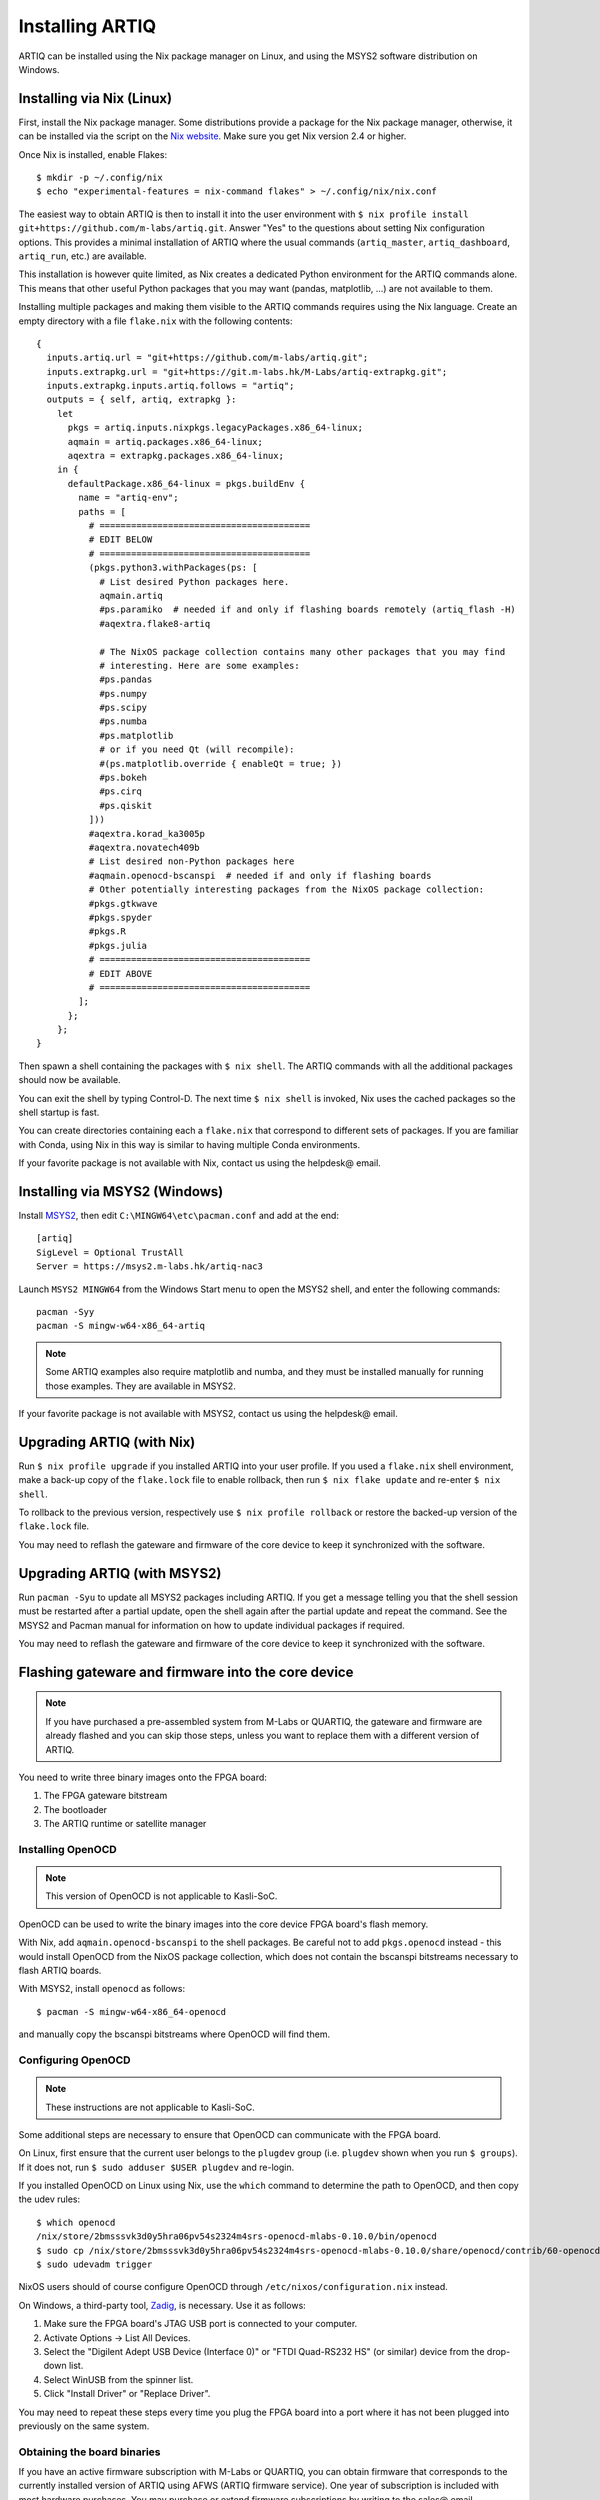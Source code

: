 Installing ARTIQ
================

ARTIQ can be installed using the Nix package manager on Linux, and using the MSYS2 software distribution on Windows.

.. _installing-nix-users:

Installing via Nix (Linux)
--------------------------

First, install the Nix package manager. Some distributions provide a package for the Nix package manager, otherwise, it can be installed via the script on the `Nix website <http://nixos.org/nix/>`_. Make sure you get Nix version 2.4 or higher.

Once Nix is installed, enable Flakes: ::

  $ mkdir -p ~/.config/nix
  $ echo "experimental-features = nix-command flakes" > ~/.config/nix/nix.conf

The easiest way to obtain ARTIQ is then to install it into the user environment with ``$ nix profile install git+https://github.com/m-labs/artiq.git``. Answer "Yes" to the questions about setting Nix configuration options. This provides a minimal installation of ARTIQ where the usual commands (``artiq_master``, ``artiq_dashboard``, ``artiq_run``, etc.) are available.

This installation is however quite limited, as Nix creates a dedicated Python environment for the ARTIQ commands alone. This means that other useful Python packages that you may want (pandas, matplotlib, ...) are not available to them.

Installing multiple packages and making them visible to the ARTIQ commands requires using the Nix language. Create an empty directory with a file ``flake.nix`` with the following contents:

::

  {
    inputs.artiq.url = "git+https://github.com/m-labs/artiq.git";
    inputs.extrapkg.url = "git+https://git.m-labs.hk/M-Labs/artiq-extrapkg.git";
    inputs.extrapkg.inputs.artiq.follows = "artiq";
    outputs = { self, artiq, extrapkg }:
      let
        pkgs = artiq.inputs.nixpkgs.legacyPackages.x86_64-linux;
        aqmain = artiq.packages.x86_64-linux;
        aqextra = extrapkg.packages.x86_64-linux;
      in {
        defaultPackage.x86_64-linux = pkgs.buildEnv {
          name = "artiq-env";
          paths = [
            # ========================================
            # EDIT BELOW
            # ========================================
            (pkgs.python3.withPackages(ps: [
              # List desired Python packages here.
              aqmain.artiq
              #ps.paramiko  # needed if and only if flashing boards remotely (artiq_flash -H)
              #aqextra.flake8-artiq

              # The NixOS package collection contains many other packages that you may find
              # interesting. Here are some examples:
              #ps.pandas
              #ps.numpy
              #ps.scipy
              #ps.numba
              #ps.matplotlib
              # or if you need Qt (will recompile):
              #(ps.matplotlib.override { enableQt = true; })
              #ps.bokeh
              #ps.cirq
              #ps.qiskit
            ]))
            #aqextra.korad_ka3005p
            #aqextra.novatech409b
            # List desired non-Python packages here
            #aqmain.openocd-bscanspi  # needed if and only if flashing boards
            # Other potentially interesting packages from the NixOS package collection:
            #pkgs.gtkwave
            #pkgs.spyder
            #pkgs.R
            #pkgs.julia
            # ========================================
            # EDIT ABOVE
            # ========================================
          ];
        };
      };
  }


Then spawn a shell containing the packages with ``$ nix shell``. The ARTIQ commands with all the additional packages should now be available.

You can exit the shell by typing Control-D. The next time ``$ nix shell`` is invoked, Nix uses the cached packages so the shell startup is fast.

You can create directories containing each a ``flake.nix`` that correspond to different sets of packages. If you are familiar with Conda, using Nix in this way is similar to having multiple Conda environments.

If your favorite package is not available with Nix, contact us using the helpdesk@ email.

Installing via MSYS2 (Windows)
------------------------------

Install `MSYS2 <https://msys2.org>`_, then edit ``C:\MINGW64\etc\pacman.conf`` and add at the end: ::

    [artiq]
    SigLevel = Optional TrustAll
    Server = https://msys2.m-labs.hk/artiq-nac3

Launch ``MSYS2 MINGW64`` from the Windows Start menu to open the MSYS2 shell, and enter the following commands: ::

    pacman -Syy
    pacman -S mingw-w64-x86_64-artiq

.. note::
    Some ARTIQ examples also require matplotlib and numba, and they must be installed manually for running those examples. They are available in MSYS2.

If your favorite package is not available with MSYS2, contact us using the helpdesk@ email.

Upgrading ARTIQ (with Nix)
--------------------------

Run ``$ nix profile upgrade`` if you installed ARTIQ into your user profile. If you used a ``flake.nix`` shell environment, make a back-up copy of the ``flake.lock`` file to enable rollback, then run ``$ nix flake update`` and re-enter ``$ nix shell``.

To rollback to the previous version, respectively use ``$ nix profile rollback`` or restore the backed-up version of the ``flake.lock`` file.

You may need to reflash the gateware and firmware of the core device to keep it synchronized with the software.

Upgrading ARTIQ (with MSYS2)
----------------------------

Run ``pacman -Syu`` to update all MSYS2 packages including ARTIQ. If you get a message telling you that the shell session must be restarted after a partial update, open the shell again after the partial update and repeat the command. See the MSYS2 and Pacman manual for information on how to update individual packages if required.

You may need to reflash the gateware and firmware of the core device to keep it synchronized with the software.

Flashing gateware and firmware into the core device
---------------------------------------------------

.. note::
  If you have purchased a pre-assembled system from M-Labs or QUARTIQ, the gateware and firmware are already flashed and you can skip those steps, unless you want to replace them with a different version of ARTIQ.

You need to write three binary images onto the FPGA board:

1. The FPGA gateware bitstream
2. The bootloader
3. The ARTIQ runtime or satellite manager

Installing OpenOCD
^^^^^^^^^^^^^^^^^^

.. note::
  This version of OpenOCD is not applicable to Kasli-SoC.

OpenOCD can be used to write the binary images into the core device FPGA board's flash memory.

With Nix, add ``aqmain.openocd-bscanspi`` to the shell packages.
Be careful not to add ``pkgs.openocd`` instead - this would install OpenOCD from the NixOS package collection, which does not contain the bscanspi bitstreams necessary to flash ARTIQ boards.

With MSYS2, install ``openocd`` as follows::

    $ pacman -S mingw-w64-x86_64-openocd

and manually copy the bscanspi bitstreams where OpenOCD will find them.

.. _configuring-openocd:

Configuring OpenOCD
^^^^^^^^^^^^^^^^^^^

.. note::
  These instructions are not applicable to Kasli-SoC.

Some additional steps are necessary to ensure that OpenOCD can communicate with the FPGA board.

On Linux, first ensure that the current user belongs to the ``plugdev`` group (i.e. ``plugdev`` shown when you run ``$ groups``). If it does not, run ``$ sudo adduser $USER plugdev`` and re-login.

If you installed OpenOCD on Linux using Nix, use the ``which`` command to determine the path to OpenOCD, and then copy the udev rules: ::

  $ which openocd
  /nix/store/2bmsssvk3d0y5hra06pv54s2324m4srs-openocd-mlabs-0.10.0/bin/openocd
  $ sudo cp /nix/store/2bmsssvk3d0y5hra06pv54s2324m4srs-openocd-mlabs-0.10.0/share/openocd/contrib/60-openocd.rules /etc/udev/rules.d
  $ sudo udevadm trigger

NixOS users should of course configure OpenOCD through ``/etc/nixos/configuration.nix`` instead.

On Windows, a third-party tool, `Zadig <http://zadig.akeo.ie/>`_, is necessary. Use it as follows:

1. Make sure the FPGA board's JTAG USB port is connected to your computer.
2. Activate Options → List All Devices.
3. Select the "Digilent Adept USB Device (Interface 0)" or "FTDI Quad-RS232 HS" (or similar)
   device from the drop-down list.
4. Select WinUSB from the spinner list.
5. Click "Install Driver" or "Replace Driver".

You may need to repeat these steps every time you plug the FPGA board into a port where it has not been plugged into previously on the same system.

Obtaining the board binaries
^^^^^^^^^^^^^^^^^^^^^^^^^^^^

If you have an active firmware subscription with M-Labs or QUARTIQ, you can obtain firmware that corresponds to the currently installed version of ARTIQ using AFWS (ARTIQ firmware service). One year of subscription is included with most hardware purchases. You may purchase or extend firmware subscriptions by writing to the sales@ email.

Run the command::

  $ afws_client [username] build [afws_directory] [variant]

Replace ``[username]`` with the login name that was given to you with the subscription, ``[variant]`` with the name of your system variant, and ``[afws_directory]`` with the name of an empty directory, which will be created by the command if it does not exist. Enter your password when prompted and wait for the build (if applicable) and download to finish. If you experience issues with the AFWS client, write to the helpdesk@ email.

Without a subscription, you may build the firmware yourself from the open source code. See the section :ref:`Developing ARTIQ <developing-artiq>`.

Writing the flash
^^^^^^^^^^^^^^^^^

Then, you can write the flash:

* For Kasli::

      $ artiq_flash -d [afws_directory]

The JTAG adapter is integrated into the Kasli board; for flashing (and debugging) you simply need to connect your computer to the micro-USB connector on the Kasli front panel.

* For Kasli-SoC::

      $ artiq_coremgmt [-D 192.168.1.75] config write -f boot [afws_directory]/boot.bin

If the Kasli-SoC won't boot due to corrupted firmware and ``artiq_coremgmt`` cannot access it, extract the SD card and replace ``boot.bin`` manually.

* For the KC705 board::

    $ artiq_flash -t kc705 -d [afws_directory]

  The SW13 switches need to be set to 00001.

Setting up the core device IP networking
----------------------------------------

For Kasli, insert a SFP/RJ45 transceiver (normally included with purchases from M-Labs and QUARTIQ) into the SFP0 port and connect it to an Ethernet port in your network. If the port is 10Mbps or 100Mbps and not 1000Mbps, make sure that the SFP/RJ45 transceiver supports the lower rate. Many SFP/RJ45 transceivers only support the 1000Mbps rate. If you do not have a SFP/RJ45 transceiver that supports 10Mbps and 100Mbps rates, you may instead use a gigabit Ethernet switch in the middle to perform rate conversion.

You can also insert other types of SFP transceivers into Kasli if you wish to use it directly in e.g. an optical fiber Ethernet network.

If you purchased a Kasli device from M-Labs, it usually comes with the IP address ``192.168.1.75``. Once you can reach this IP, it can be changed with: ::

  $ artiq_coremgmt -D 192.168.1.75 config write -s ip [new IP]

and then reboot the device (with ``artiq_flash start`` or a power cycle).

If the ip config field is not set, or set to "use_dhcp" then the device will attempt to obtain an IP address using
DHCP. If a static IP address is wanted, install OpenOCD as before, and flash the IP (and, if necessary, MAC) addresses
directly: ::

  $ artiq_mkfs flash_storage.img -s mac xx:xx:xx:xx:xx:xx -s ip xx.xx.xx.xx
  $ artiq_flash -t [board] -V [variant] -f flash_storage.img storage start

For Kasli devices, flashing a MAC address is not necessary as they can obtain it from their EEPROM.

If DHCP has been used the address can be found in the console output, which can be viewed using: ::

  $ python -m misoc.tools.flterm /dev/ttyUSB2

Check that you can ping the device. If ping fails, check that the Ethernet link LED is ON - on Kasli, it is the LED next to the SFP0 connector. As a next step, look at the messages emitted on the UART during boot. Use a program such as flterm or PuTTY to connect to the device's serial port at 115200bps 8-N-1 and reboot the device. On Kasli, the serial port is on FTDI channel 2 with v1.1 hardware (with channel 0 being JTAG) and on FTDI channel 1 with v1.0 hardware.

If you want to use IPv6, the device also has a link-local address that corresponds to its EUI-64, and an additional arbitrary IPv6 address can be defined by using the ``ip6`` configuration key. All IPv4 and IPv6 addresses can be used at the same time.

Miscellaneous configuration of the core device
----------------------------------------------

Those steps are optional. The core device usually needs to be restarted for changes to take effect.

* Load the idle kernel

The idle kernel is the kernel (some piece of code running on the core device) which the core device runs whenever it is not connected to a PC via Ethernet.
This kernel is therefore stored in the :ref:`core device configuration flash storage <core-device-flash-storage>`.

To flash the idle kernel, first compile the idle experiment. The idle experiment's ``run()`` method must be a kernel: it must be decorated with the ``@kernel`` decorator (see :ref:`next topic <connecting-to-the-core-device>` for more information about kernels). Since the core device is not connected to the PC, RPCs (calling Python code running on the PC from the kernel) are forbidden in the idle experiment. Then write it into the core device configuration flash storage: ::

  $ artiq_compile idle.py
  $ artiq_coremgmt config write -f idle_kernel idle.elf

.. note:: You can find more information about how to use the ``artiq_coremgmt`` utility on the :ref:`Utilities <core-device-management-tool>` page.

* Load the startup kernel

The startup kernel is executed once when the core device powers up. It should initialize DDSes, set up TTL directions, etc. Proceed as with the idle kernel, but using the ``startup_kernel`` key in the ``artiq_coremgmt`` command.

For DRTIO systems, the startup kernel should wait until the desired destinations (including local RTIO) are up, using :meth:`artiq.coredevice.Core.get_rtio_destination_status`.

* Load the DRTIO routing table

If you are using DRTIO and the default routing table (for a star topology) is not suitable to your needs, prepare and load a different routing table. See :ref:`Using DRTIO <using-drtio>`.

* Select the RTIO clock source (KC705 and Kasli)

The KC705 may use either an external clock signal, or its internal clock with external frequency or internal crystal reference. The clock is selected at power-up. Setting the RTIO clock source to "ext0_bypass" would bypass the Si5324 synthesiser, requiring that an input clock be present. To select the source, use one of these commands: ::

  $ artiq_coremgmt config write -s rtio_clock int_125  # internal 125MHz clock (default)
  $ artiq_coremgmt config write -s rtio_clock ext0_bypass  # external clock (bypass)

Other options include:
  - ``ext0_synth0_10to125`` - external 10MHz reference clock used by Si5324 to synthesize a 125MHz RTIO clock,
  - ``ext0_synth0_100to125`` - exteral 100MHz reference clock used by Si5324 to synthesize a 125MHz RTIO clock,
  - ``ext0_synth0_125to125`` - exteral 125MHz reference clock used by Si5324 to synthesize a 125MHz RTIO clock,
  - ``int_100`` - internal crystal reference is used by Si5324 to synthesize a 100MHz RTIO clock,
  - ``int_150`` - internal crystal reference is used by Si5324 to synthesize a 150MHz RTIO clock.
  - ``ext0_bypass_125`` and ``ext0_bypass_100`` - explicit aliases for ``ext0_bypass``.

Availability of these options depends on the board and their configuration - specific setting may or may not be supported.
